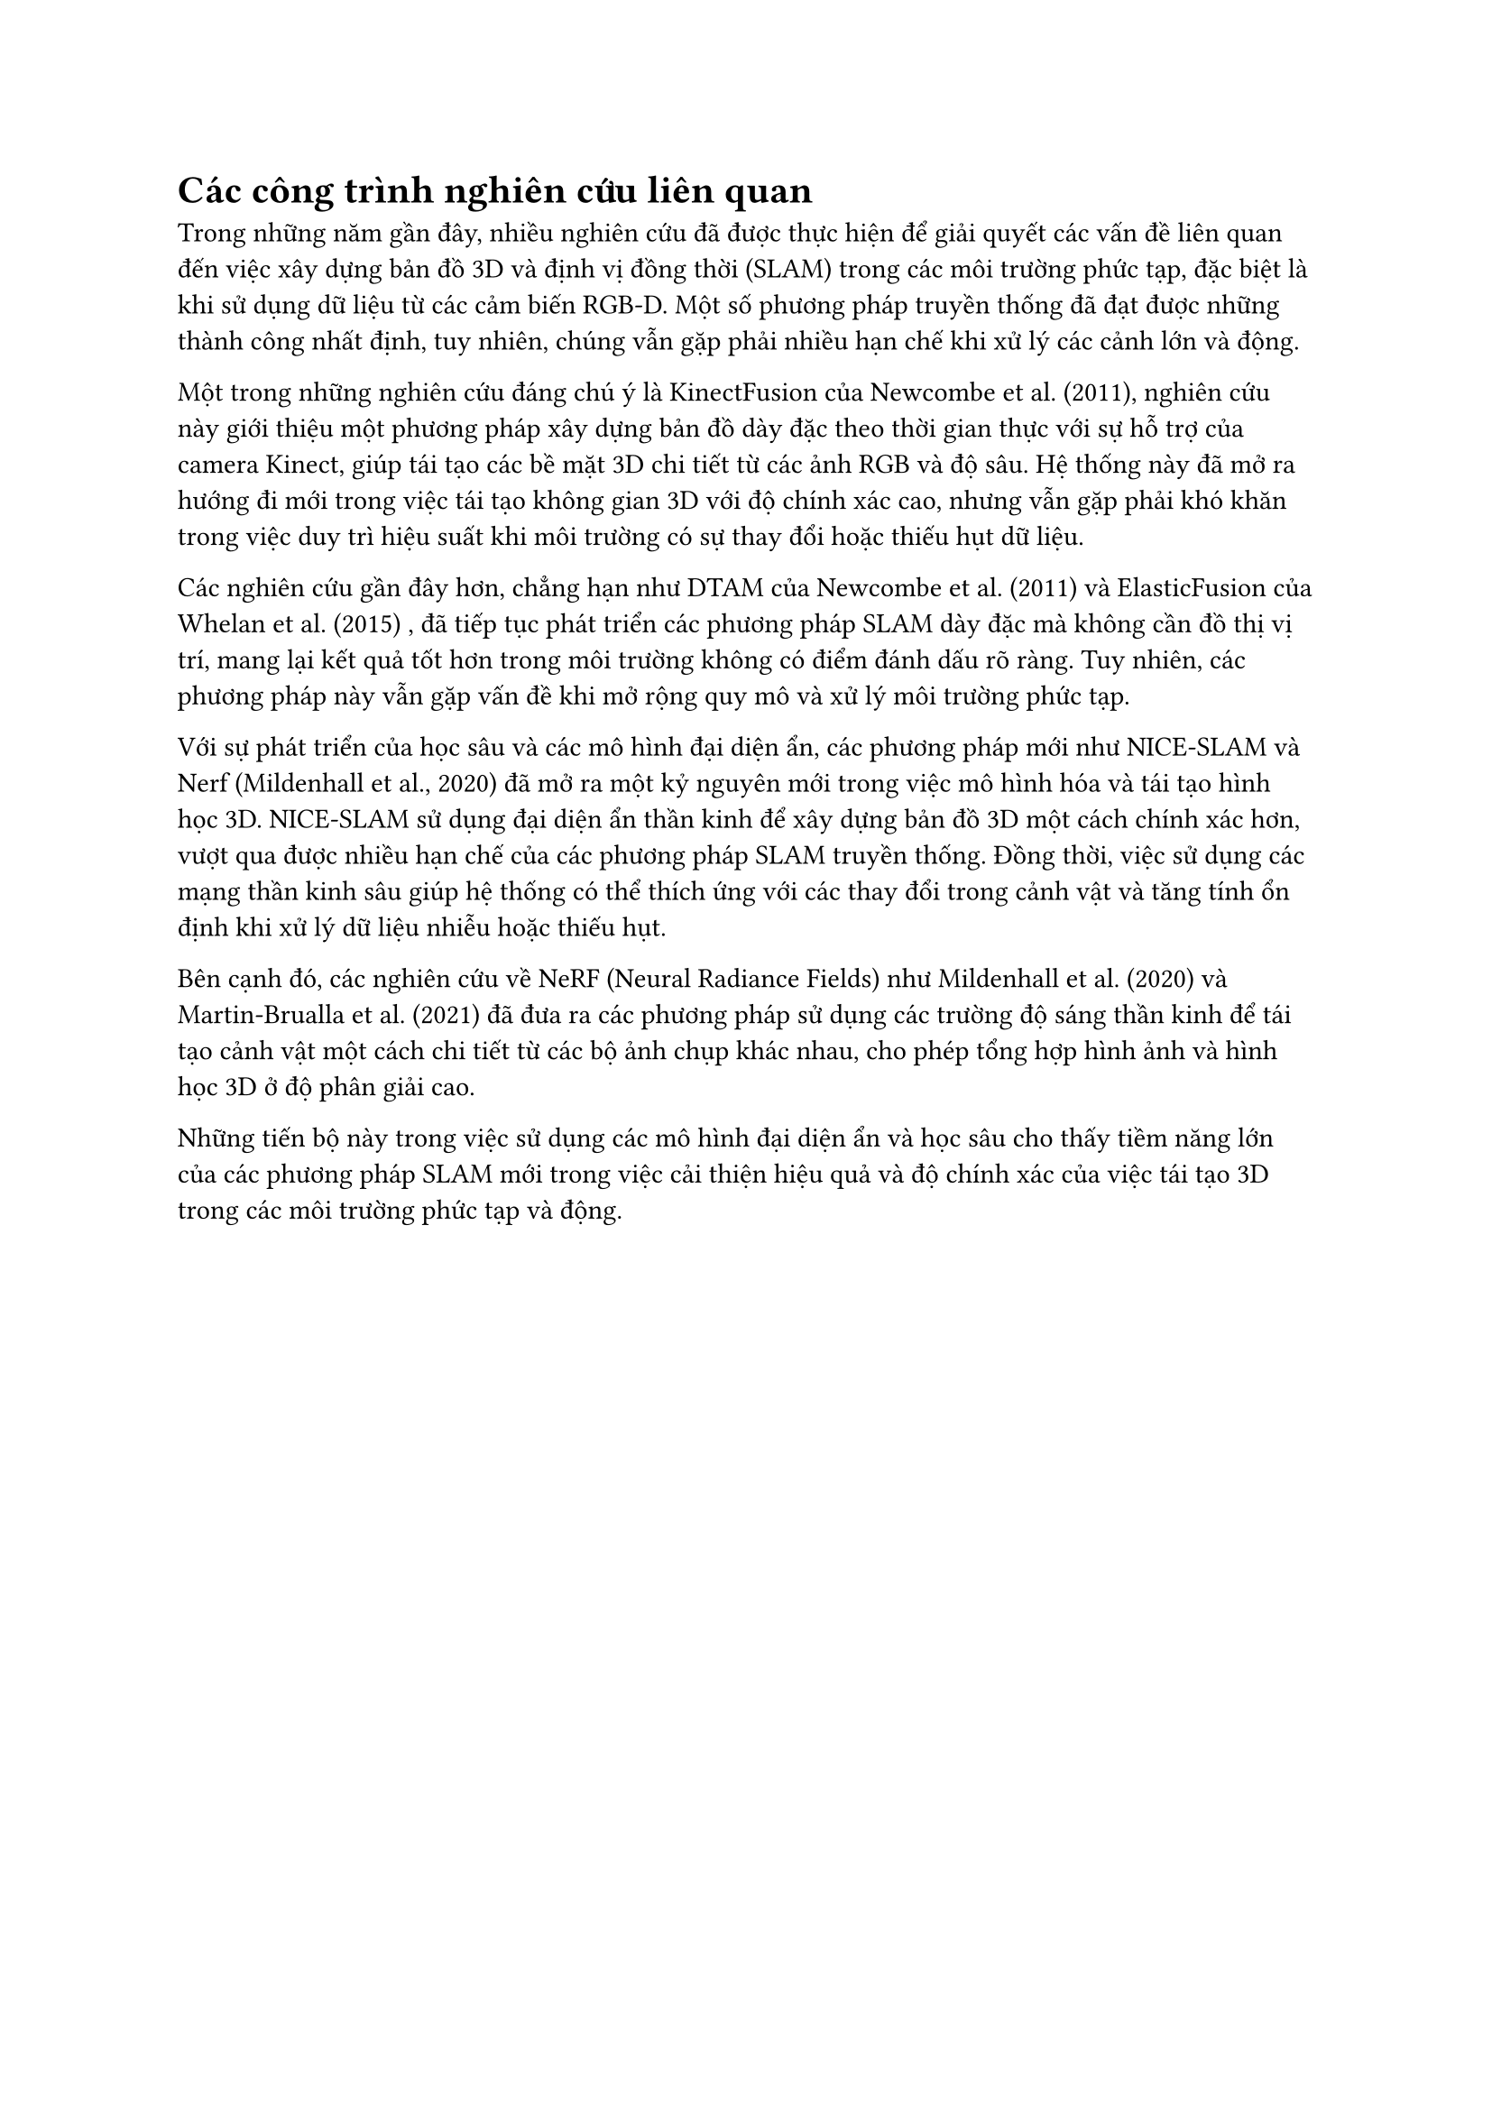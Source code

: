 = Các công trình nghiên cứu liên quan

Trong những năm gần đây, nhiều nghiên cứu đã được thực hiện để giải quyết các vấn đề liên quan đến việc xây dựng bản đồ 3D và định vị đồng thời (SLAM) trong các môi trường phức tạp, đặc biệt là khi sử dụng dữ liệu từ các cảm biến RGB-D. Một số phương pháp truyền thống đã đạt được những thành công nhất định, tuy nhiên, chúng vẫn gặp phải nhiều hạn chế khi xử lý các cảnh lớn và động.

Một trong những nghiên cứu đáng chú ý là KinectFusion của Newcombe et al. (2011), nghiên cứu này giới thiệu một phương pháp xây dựng bản đồ dày đặc theo thời gian thực với sự hỗ trợ của camera Kinect, giúp tái tạo các bề mặt 3D chi tiết từ các ảnh RGB và độ sâu. Hệ thống này đã mở ra hướng đi mới trong việc tái tạo không gian 3D với độ chính xác cao, nhưng vẫn gặp phải khó khăn trong việc duy trì hiệu suất khi môi trường có sự thay đổi hoặc thiếu hụt dữ liệu.

Các nghiên cứu gần đây hơn, chẳng hạn như DTAM của Newcombe et al. (2011) và ElasticFusion của Whelan et al. (2015) , đã tiếp tục phát triển các phương pháp SLAM dày đặc mà không cần đồ thị vị trí, mang lại kết quả tốt hơn trong môi trường không có điểm đánh dấu rõ ràng. Tuy nhiên, các phương pháp này vẫn gặp vấn đề khi mở rộng quy mô và xử lý môi trường phức tạp.

Với sự phát triển của học sâu và các mô hình đại diện ẩn, các phương pháp mới như NICE-SLAM và Nerf (Mildenhall et al., 2020) đã mở ra một kỷ nguyên mới trong việc mô hình hóa và tái tạo hình học 3D. NICE-SLAM sử dụng đại diện ẩn thần kinh để xây dựng bản đồ 3D một cách chính xác hơn, vượt qua được nhiều hạn chế của các phương pháp SLAM truyền thống. Đồng thời, việc sử dụng các mạng thần kinh sâu giúp hệ thống có thể thích ứng với các thay đổi trong cảnh vật và tăng tính ổn định khi xử lý dữ liệu nhiễu hoặc thiếu hụt.

Bên cạnh đó, các nghiên cứu về NeRF (Neural Radiance Fields) như Mildenhall et al. (2020) và Martin-Brualla et al. (2021) đã đưa ra các phương pháp sử dụng các trường độ sáng thần kinh để tái tạo cảnh vật một cách chi tiết từ các bộ ảnh chụp khác nhau, cho phép tổng hợp hình ảnh và hình học 3D ở độ phân giải cao.

Những tiến bộ này trong việc sử dụng các mô hình đại diện ẩn và học sâu cho thấy tiềm năng lớn của các phương pháp SLAM mới trong việc cải thiện hiệu quả và độ chính xác của việc tái tạo 3D trong các môi trường phức tạp và động.